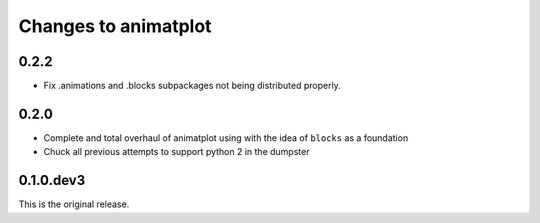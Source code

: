 Changes to animatplot
=====================

0.2.2
-----
- Fix .animations and .blocks subpackages not being distributed properly. 

0.2.0
-----

- Complete and total overhaul of animatplot using with the idea of ``blocks`` as a foundation
- Chuck all previous attempts to support python 2 in the dumpster

0.1.0.dev3
----------

This is the original release.
